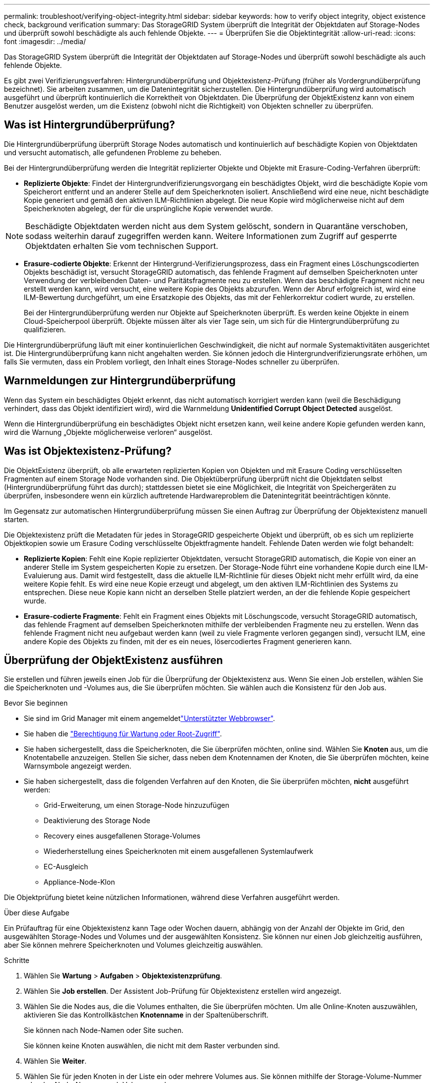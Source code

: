 ---
permalink: troubleshoot/verifying-object-integrity.html 
sidebar: sidebar 
keywords: how to verify object integrity, object existence check, background verification 
summary: Das StorageGRID System überprüft die Integrität der Objektdaten auf Storage-Nodes und überprüft sowohl beschädigte als auch fehlende Objekte. 
---
= Überprüfen Sie die Objektintegrität
:allow-uri-read: 
:icons: font
:imagesdir: ../media/


[role="lead"]
Das StorageGRID System überprüft die Integrität der Objektdaten auf Storage-Nodes und überprüft sowohl beschädigte als auch fehlende Objekte.

Es gibt zwei Verifizierungsverfahren: Hintergrundüberprüfung und Objektexistenz-Prüfung (früher als Vordergrundüberprüfung bezeichnet). Sie arbeiten zusammen, um die Datenintegrität sicherzustellen. Die Hintergrundüberprüfung wird automatisch ausgeführt und überprüft kontinuierlich die Korrektheit von Objektdaten. Die Überprüfung der ObjektExistenz kann von einem Benutzer ausgelöst werden, um die Existenz (obwohl nicht die Richtigkeit) von Objekten schneller zu überprüfen.



== Was ist Hintergrundüberprüfung?

Die Hintergrundüberprüfung überprüft Storage Nodes automatisch und kontinuierlich auf beschädigte Kopien von Objektdaten und versucht automatisch, alle gefundenen Probleme zu beheben.

Bei der Hintergrundüberprüfung werden die Integrität replizierter Objekte und Objekte mit Erasure-Coding-Verfahren überprüft:

* *Replizierte Objekte*: Findet der Hintergrundverifizierungsvorgang ein beschädigtes Objekt, wird die beschädigte Kopie vom Speicherort entfernt und an anderer Stelle auf dem Speicherknoten isoliert. Anschließend wird eine neue, nicht beschädigte Kopie generiert und gemäß den aktiven ILM-Richtlinien abgelegt. Die neue Kopie wird möglicherweise nicht auf dem Speicherknoten abgelegt, der für die ursprüngliche Kopie verwendet wurde.



NOTE: Beschädigte Objektdaten werden nicht aus dem System gelöscht, sondern in Quarantäne verschoben, sodass weiterhin darauf zugegriffen werden kann. Weitere Informationen zum Zugriff auf gesperrte Objektdaten erhalten Sie vom technischen Support.

* *Erasure-codierte Objekte*: Erkennt der Hintergrund-Verifizierungsprozess, dass ein Fragment eines Löschungscodierten Objekts beschädigt ist, versucht StorageGRID automatisch, das fehlende Fragment auf demselben Speicherknoten unter Verwendung der verbleibenden Daten- und Paritätsfragmente neu zu erstellen. Wenn das beschädigte Fragment nicht neu erstellt werden kann, wird versucht, eine weitere Kopie des Objekts abzurufen. Wenn der Abruf erfolgreich ist, wird eine ILM-Bewertung durchgeführt, um eine Ersatzkopie des Objekts, das mit der Fehlerkorrektur codiert wurde, zu erstellen.
+
Bei der Hintergrundüberprüfung werden nur Objekte auf Speicherknoten überprüft. Es werden keine Objekte in einem Cloud-Speicherpool überprüft. Objekte müssen älter als vier Tage sein, um sich für die Hintergrundüberprüfung zu qualifizieren.



Die Hintergrundüberprüfung läuft mit einer kontinuierlichen Geschwindigkeit, die nicht auf normale Systemaktivitäten ausgerichtet ist. Die Hintergrundüberprüfung kann nicht angehalten werden. Sie können jedoch die Hintergrundverifizierungsrate erhöhen, um falls Sie vermuten, dass ein Problem vorliegt, den Inhalt eines Storage-Nodes schneller zu überprüfen.



== Warnmeldungen zur Hintergrundüberprüfung

Wenn das System ein beschädigtes Objekt erkennt, das nicht automatisch korrigiert werden kann (weil die Beschädigung verhindert, dass das Objekt identifiziert wird), wird die Warnmeldung *Unidentified Corrupt Object Detected* ausgelöst.

Wenn die Hintergrundüberprüfung ein beschädigtes Objekt nicht ersetzen kann, weil keine andere Kopie gefunden werden kann, wird die Warnung „Objekte möglicherweise verloren“ ausgelöst.



== Was ist Objektexistenz-Prüfung?

Die ObjektExistenz überprüft, ob alle erwarteten replizierten Kopien von Objekten und mit Erasure Coding verschlüsselten Fragmenten auf einem Storage Node vorhanden sind. Die Objektüberprüfung überprüft nicht die Objektdaten selbst (Hintergrundüberprüfung führt das durch); stattdessen bietet sie eine Möglichkeit, die Integrität von Speichergeräten zu überprüfen, insbesondere wenn ein kürzlich auftretende Hardwareproblem die Datenintegrität beeinträchtigen könnte.

Im Gegensatz zur automatischen Hintergrundüberprüfung müssen Sie einen Auftrag zur Überprüfung der Objektexistenz manuell starten.

Die Objektexistenz prüft die Metadaten für jedes in StorageGRID gespeicherte Objekt und überprüft, ob es sich um replizierte Objektkopien sowie um Erasure Coding verschlüsselte Objektfragmente handelt. Fehlende Daten werden wie folgt behandelt:

* *Replizierte Kopien*: Fehlt eine Kopie replizierter Objektdaten, versucht StorageGRID automatisch, die Kopie von einer an anderer Stelle im System gespeicherten Kopie zu ersetzen. Der Storage-Node führt eine vorhandene Kopie durch eine ILM-Evaluierung aus. Damit wird festgestellt, dass die aktuelle ILM-Richtlinie für dieses Objekt nicht mehr erfüllt wird, da eine weitere Kopie fehlt. Es wird eine neue Kopie erzeugt und abgelegt, um den aktiven ILM-Richtlinien des Systems zu entsprechen. Diese neue Kopie kann nicht an derselben Stelle platziert werden, an der die fehlende Kopie gespeichert wurde.
* *Erasure-codierte Fragmente*: Fehlt ein Fragment eines Objekts mit Löschungscode, versucht StorageGRID automatisch, das fehlende Fragment auf demselben Speicherknoten mithilfe der verbleibenden Fragmente neu zu erstellen. Wenn das fehlende Fragment nicht neu aufgebaut werden kann (weil zu viele Fragmente verloren gegangen sind), versucht ILM, eine andere Kopie des Objekts zu finden, mit der es ein neues, lösercodiertes Fragment generieren kann.




== Überprüfung der ObjektExistenz ausführen

Sie erstellen und führen jeweils einen Job für die Überprüfung der Objektexistenz aus. Wenn Sie einen Job erstellen, wählen Sie die Speicherknoten und -Volumes aus, die Sie überprüfen möchten. Sie wählen auch die Konsistenz für den Job aus.

.Bevor Sie beginnen
* Sie sind im Grid Manager mit einem angemeldetlink:../admin/web-browser-requirements.html["Unterstützter Webbrowser"].
* Sie haben die link:../admin/admin-group-permissions.html["Berechtigung für Wartung oder Root-Zugriff"].
* Sie haben sichergestellt, dass die Speicherknoten, die Sie überprüfen möchten, online sind.  Wählen Sie *Knoten* aus, um die Knotentabelle anzuzeigen.  Stellen Sie sicher, dass neben dem Knotennamen der Knoten, die Sie überprüfen möchten, keine Warnsymbole angezeigt werden.
* Sie haben sichergestellt, dass die folgenden Verfahren auf den Knoten, die Sie überprüfen möchten, *nicht* ausgeführt werden:
+
** Grid-Erweiterung, um einen Storage-Node hinzuzufügen
** Deaktivierung des Storage Node
** Recovery eines ausgefallenen Storage-Volumes
** Wiederherstellung eines Speicherknoten mit einem ausgefallenen Systemlaufwerk
** EC-Ausgleich
** Appliance-Node-Klon




Die Objektprüfung bietet keine nützlichen Informationen, während diese Verfahren ausgeführt werden.

.Über diese Aufgabe
Ein Prüfauftrag für eine Objektexistenz kann Tage oder Wochen dauern, abhängig von der Anzahl der Objekte im Grid, den ausgewählten Storage-Nodes und Volumes und der ausgewählten Konsistenz. Sie können nur einen Job gleichzeitig ausführen, aber Sie können mehrere Speicherknoten und Volumes gleichzeitig auswählen.

.Schritte
. Wählen Sie *Wartung* > *Aufgaben* > *Objektexistenzprüfung*.
. Wählen Sie *Job erstellen*. Der Assistent Job-Prüfung für Objektexistenz erstellen wird angezeigt.
. Wählen Sie die Nodes aus, die die Volumes enthalten, die Sie überprüfen möchten. Um alle Online-Knoten auszuwählen, aktivieren Sie das Kontrollkästchen *Knotenname* in der Spaltenüberschrift.
+
Sie können nach Node-Namen oder Site suchen.

+
Sie können keine Knoten auswählen, die nicht mit dem Raster verbunden sind.

. Wählen Sie *Weiter*.
. Wählen Sie für jeden Knoten in der Liste ein oder mehrere Volumes aus. Sie können mithilfe der Storage-Volume-Nummer oder des Node-Namens nach Volumes suchen.
+
Um alle Volumes für jeden ausgewählten Knoten auszuwählen, aktivieren Sie das Kontrollkästchen *Speichervolume* in der Spaltenüberschrift.

. Wählen Sie *Weiter*.
. Wählen Sie die Konsistenz für den Job aus.
+
Die Konsistenz legt fest, wie viele Kopien von Objektmetadaten für die Prüfung der Objektexistenz verwendet werden.

+
** *Strong-site*: Zwei Kopien von Metadaten an einem einzigen Standort.
** *Stark-global*: Zwei Kopien von Metadaten an jedem Standort.
** *Alle* (Standard): Alle drei Kopien von Metadaten an jedem Standort.
+
Weitere Informationen zur Konsistenz finden Sie in den Beschreibungen im Assistenten.



. Wählen Sie *Weiter*.
. Ihre Auswahl überprüfen und überprüfen. Sie können *Zurück* auswählen, um zu einem vorherigen Schritt im Assistenten zu wechseln, um Ihre Auswahl zu aktualisieren.
+
Ein Job zur Überprüfung der Objektexistenz wird erstellt und wird ausgeführt, bis einer der folgenden Aktionen ausgeführt wird:

+
** Der Job ist abgeschlossen.
** Sie unterbrechen oder abbrechen den Job. Sie können einen angehaltenen Job fortsetzen, aber einen abgebrochenen Job nicht wieder aufnehmen.
** Der Job wird abgestellt. Die Warnung * Objektexistenz ist blockiert* wird ausgelöst. Befolgen Sie die für die Meldung angegebenen Korrekturmaßnahmen.
** Der Job schlägt fehl. Die Warnung * Objektexistenz ist fehlgeschlagen* wird ausgelöst. Befolgen Sie die für die Meldung angegebenen Korrekturmaßnahmen.
** Es wird die Meldung „Service nicht verfügbar“ oder „interner Serverfehler“ angezeigt. Aktualisieren Sie nach einer Minute die Seite, um mit der Überwachung des Jobs fortzufahren.
+

NOTE: Sie können bei Bedarf von der Seite „Objektexistenz“ wegnavigieren und mit der Überwachung des Jobs fortfahren.



. Zeigen Sie während der Ausführung des Jobs die Registerkarte *aktiver Job* an, und notieren Sie den Wert fehlender Objektkopien.
+
Dieser Wert stellt die Gesamtzahl der fehlenden Kopien replizierter Objekte und Objekte mit Erasure-Coding-Code mit einem oder mehreren fehlenden Fragmenten dar.

+
Wenn die Anzahl der erkannten fehlenden Objektkopien größer als 100 ist, liegt möglicherweise ein Problem mit dem Speicher des Speicherknotens vor.

. Nehmen Sie nach Abschluss des Jobs alle weiteren erforderlichen Maßnahmen vor:
+
** Wenn fehlende Objektkopien gefunden wurden, ist Null, dann wurden keine Probleme gefunden. Es ist keine Aktion erforderlich.
** Wenn die Anzahl der erkannten fehlenden Objektkopien größer als Null ist und die Warnung „Möglicherweise verlorene Objekte“ nicht ausgelöst wurde, wurden alle fehlenden Kopien vom System repariert.  Stellen Sie sicher, dass alle Hardwareprobleme behoben wurden, um zukünftige Schäden an Objektkopien zu verhindern.
** Wenn die Anzahl der erkannten fehlenden Objektkopien größer als Null ist und die Warnung „Möglicherweise verlorene Objekte“ ausgelöst wurde, kann die Datenintegrität beeinträchtigt sein.  Wenden Sie sich an den technischen Support.
** Sie können potenziell verlorene Objektkopien untersuchen, indem Sie mit grep die LLST-Auditmeldungen extrahieren: `grep LLST audit_file_name` .
+
Dieses Verfahren ist ähnlich wie beilink:../troubleshoot/investigating-potentially-lost-objects.html["Untersuchung potenziell verlorener Objekte"] , obwohl Sie für Objektkopien nach `LLST` anstatt `OLST` .



. Wenn Sie die strong-site- oder strong-global-Konsistenz für den Job ausgewählt haben, warten Sie etwa drei Wochen auf die Metadatenkonsistenz, und führen Sie den Job erneut auf denselben Volumes aus.
+
Wenn StorageGRID Zeit hatte, konsistente Metadaten für die im Job enthaltenen Nodes und Volumes zu erzielen, konnte eine erneute Ausführung des Jobs fälschlicherweise gemeldete fehlende Objektkopien löschen oder zusätzliche Objektkopien veranlassen, dass sie nicht verwendet wurden.

+
.. Wählen Sie *Wartung* > *Objektexistenzprüfung* > *Auftragsverlauf*.
.. Legen Sie fest, welche Jobs für die erneute Ausführung bereit sind:
+
... Sehen Sie sich die Spalte *Endzeit* an, um festzustellen, welche Jobs vor mehr als drei Wochen ausgeführt wurden.
... Überprüfen Sie für diese Jobs die Spalte Consistency Control auf Strong-site oder strong-global.


.. Aktivieren Sie das Kontrollkästchen für jeden Job, den Sie erneut ausführen möchten, und wählen Sie dann *erneut ausführen*.
.. Überprüfen Sie im Assistenten Jobs erneut ausführen die ausgewählten Knoten und Volumes sowie die Konsistenz.
.. Wenn Sie bereit sind, die Jobs erneut auszuführen, wählen Sie *Rerun*.




Die Registerkarte „aktiver Job“ wird angezeigt. Alle von Ihnen ausgewählten Jobs werden als ein Job an einer Konsistenz von strong-site erneut ausgeführt. In einem Feld mit * Related Jobs* im Bereich Details werden die Job-IDs für die ursprünglichen Jobs angezeigt.
